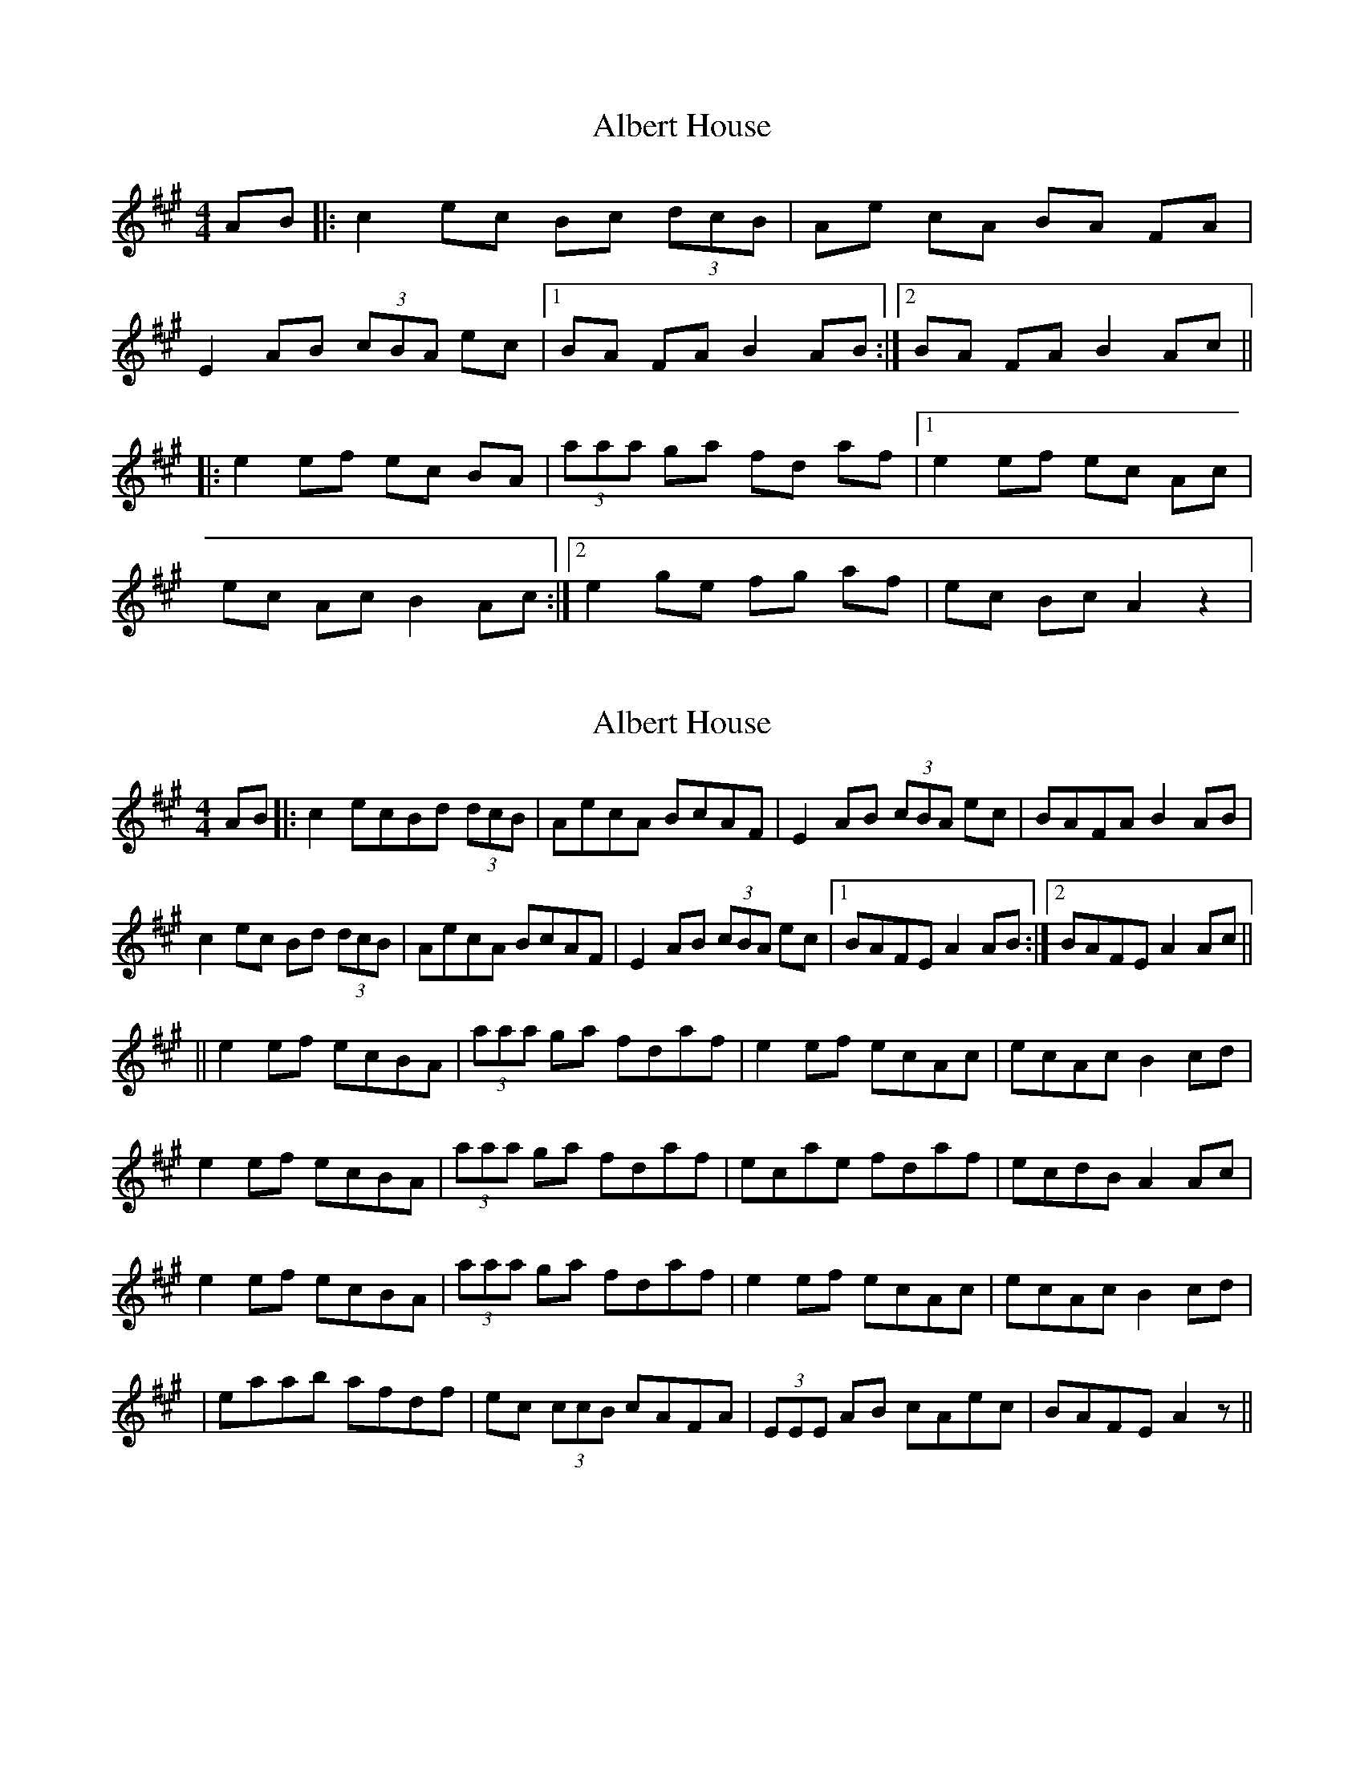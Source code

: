 X: 1
T: Albert House
Z: lars
S: https://thesession.org/tunes/552#setting552
R: hornpipe
M: 4/4
L: 1/8
K: Amaj
AB|: c2 ec Bc (3dcB| Ae cA BA FA|
E2 AB (3cBA ec|1 BA FA B2 AB:|2 BA FA B2 Ac ||
|: e2 ef ec BA | (3aaa ga fd af |1 e2 ef ec Ac |
ec Ac B2 Ac :|2 e2 ge fg af| ec Bc A2 z2 |
X: 2
T: Albert House
Z: ceili
S: https://thesession.org/tunes/552#setting20739
R: hornpipe
M: 4/4
L: 1/8
K: Amaj
AB|: c2 ecBd (3dcB| AecA BcAF|E2 AB (3cBA ec|BAFA B2 AB |
c2 ec Bd (3dcB| AecA BcAF|E2 AB (3cBA ec|1 BAFE A2 AB :|2 BAFE A2 Ac||
|| e2 ef ecBA | (3aaa ga fdaf | e2 ef ecAc |ecAc B2 cd |
e2 ef ecBA | (3aaa ga fdaf|ecae fdaf|ecdB A2 Ac |
e2 ef ecBA | (3aaa ga fdaf | e2 ef ecAc |ecAc B2 cd |
|eaab afdf|ec (3ccB cAFA|(3EEE AB cAec|BAFE A2 z||
